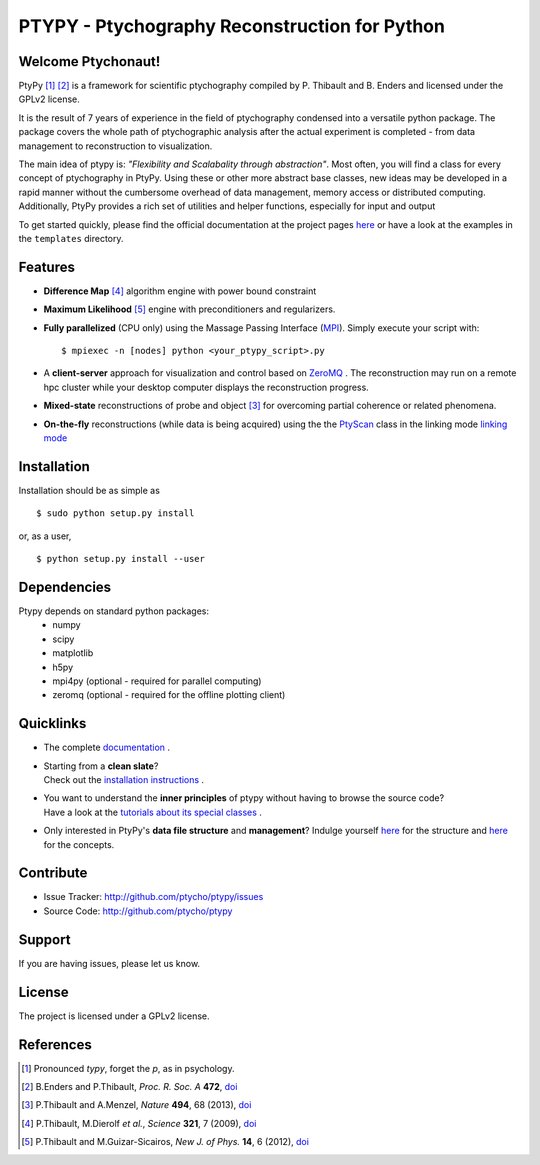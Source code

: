 PTYPY - Ptychography Reconstruction for Python
==============================================

|ptypysite|

Welcome Ptychonaut!
-------------------
     
|ptypy| [#pronounciation]_ [#ptypypaper]_ is a
framework for scientific ptychography compiled by 
P. Thibault and B. Enders and licensed under the GPLv2 license.

It is the result of 7 years of experience in the field of ptychography condensed
into a versatile python package. The package covers the whole path of
ptychographic analysis after the actual experiment is completed
- from data management to reconstruction to visualization.

The main idea of ptypy is: *"Flexibility and Scalabality through abstraction"*. 
Most often, you will find a class for every concept of ptychography in 
|ptypy|. Using these or other more abstract base classes, new ideas
may be developed in a rapid manner without the cumbersome overhead of 
data management, memory access or
distributed computing. Additionally, |ptypy|
provides a rich set of utilities and helper functions,
especially for input and output

To get started quickly, please find the official documentation at the project pages
`here <http://ptycho.github.io/ptypy>`_ or have a look at the examples in the ``templates`` directory.

Features
--------

* **Difference Map** [#dm]_ algorithm engine with power bound constraint
* **Maximum Likelihood** [#ml]_ engine with preconditioners and regularizers.

* **Fully parallelized** (CPU only) using the Massage Passing Interface 
  (`MPI <https://en.wikipedia.org/wiki/Message_Passing_Interface>`_). 
  Simply execute your script with::
  
    $ mpiexec -n [nodes] python <your_ptypy_script>.py

* A **client-server** approach for visualization and control based on 
  `ZeroMQ <http://www.zeromq.org>`_ .
  The reconstruction may run on a remote hpc cluster while your desktop
  computer displays the reconstruction progress.
  

* **Mixed-state** reconstructions of probe and object [#states]_ for 
  overcoming partial coherence or related phenomena.
  
* **On-the-fly** reconstructions (while data is being acquired) using the
  the `PtyScan <http://http://ptycho.github.io/ptypy/rst/ptypy.core.html#ptypy.core.data.PtyScan>`_ class in the linking mode `linking mode <http://ptycho.github.io/ptypy/rst/data_management.html#case-flyscan>`_ 


Installation
------------

Installation should be as simple as ::

   $ sudo python setup.py install

or, as a user, ::

   $ python setup.py install --user


Dependencies
------------

Ptypy depends on standard python packages:
 * numpy
 * scipy
 * matplotlib
 * h5py
 * mpi4py (optional - required for parallel computing)
 * zeromq (optional - required for the offline plotting client)
 
 
Quicklinks
----------
* | The complete `documentation <http://ptycho.github.io/ptypy/content.html#contents>`_ .

* | Starting from a **clean slate**?
  | Check out the `installation instructions <http://ptycho.github.io/ptypy/rst/getting_started.html#installation>`_ . 
  
* | You want to understand the **inner principles** of ptypy without 
    having to browse the source code?
  | Have a look at the `tutorials about its special classes <http://ptycho.github.io/ptypy/rst/concept.html#concepts>`_ .
  
* | Only interested in |ptypy|'s **data file structure** and 
    **management**? Indulge yourself `here <http://ptycho.github.io/ptypy/rst/data_management.html#ptyd-file>`_ for the structure and `here <http://ptycho.github.io/ptypy/rst/data_management.html#ptypy-data>`_  for the concepts.


Contribute
----------

- Issue Tracker: `<http://github.com/ptycho/ptypy/issues>`_
- Source Code: `<http://github.com/ptycho/ptypy>`_

Support
-------

If you are having issues, please let us know.


License
-------

The project is licensed under a GPLv2 license.


.. |ptypy| replace:: PtyPy

.. |ptypysite| image:: https://ptycho.github.io/ptypy/_static/logo_100px.png
         :target: https://ptycho.github.io/ptypy/


References
----------

.. [#pronounciation] Pronounced *typy*, forget the *p*, as in psychology.

.. [#ptypypaper] B.Enders and P.Thibault, *Proc. R. Soc. A* **472**, `doi <http://doi.org/10.1098/rspa.2016.0640>`_

.. [#states] P.Thibault and A.Menzel, *Nature* **494**, 68 (2013), `doi <http://dx.doi.org/10.1038/nature11806>`_

.. [#dm] P.Thibault, M.Dierolf *et al.*, *Science* **321**, 7 (2009), `doi <http://dx.doi.org/10.1126/science.1158573>`_

.. [#ml] P.Thibault and M.Guizar-Sicairos, *New J. of Phys.* **14**, 6 (2012), `doi <http://dx.doi.org/10.1088/1367-2630/14/6/063004>`_

.. image:: https://travis-ci.com/ptycho/ptypy.svg?token=QhmpEjwu4kFNh6PkbHVR&branch=master
    :target: https://travis-ci.com/ptycho/ptypy
